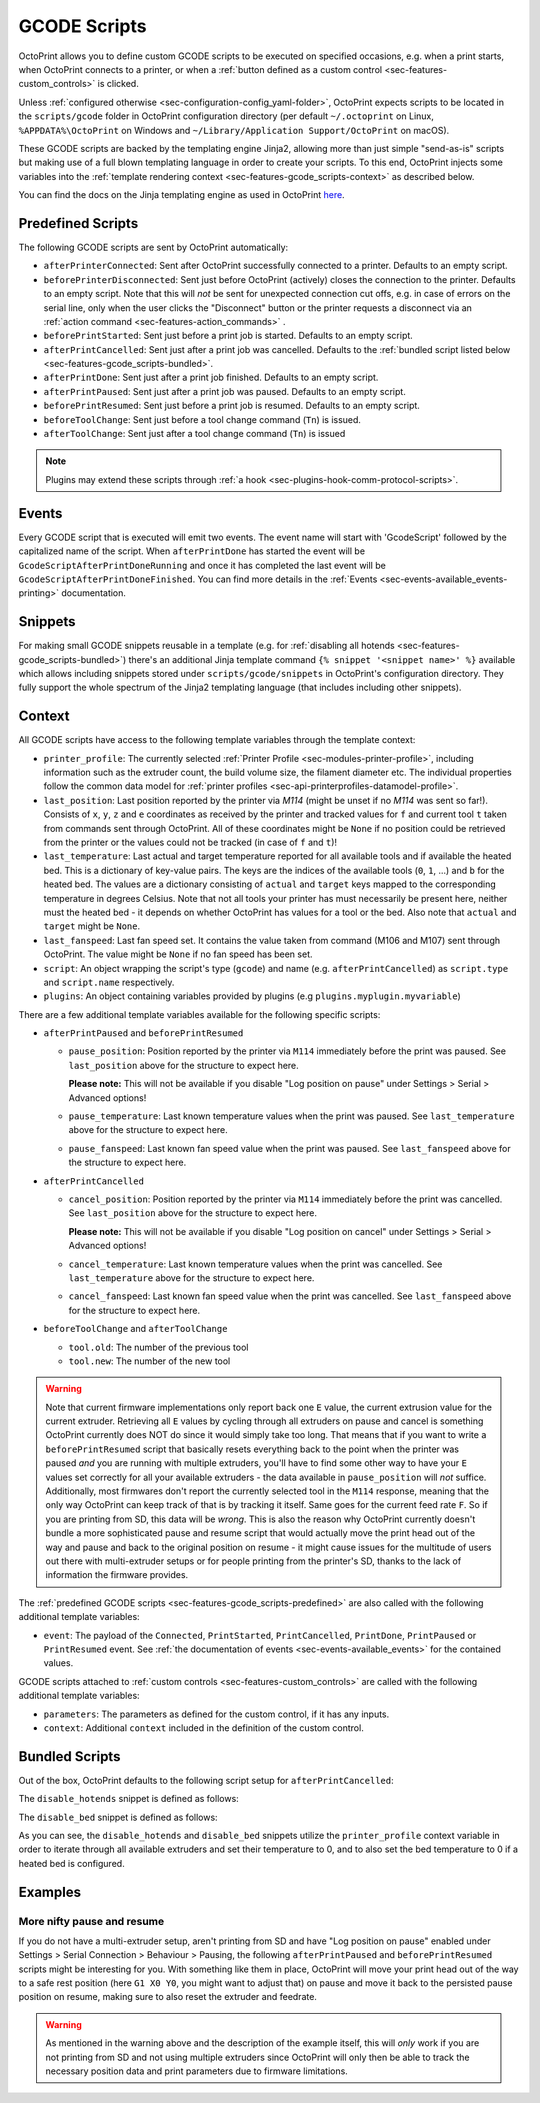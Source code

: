.. _sec-features-gcode_scripts:

GCODE Scripts
=============

OctoPrint allows you to define custom GCODE scripts to be executed on specified occasions, e.g. when a print
starts, when OctoPrint connects to a printer, or when a :ref:`button defined as a custom control <sec-features-custom_controls>`
is clicked.

Unless :ref:`configured otherwise <sec-configuration-config_yaml-folder>`, OctoPrint expects scripts to be located in
the ``scripts/gcode`` folder in OctoPrint configuration directory (per default ``~/.octoprint`` on Linux, ``%APPDATA%\OctoPrint``
on Windows and ``~/Library/Application Support/OctoPrint`` on macOS).

These GCODE scripts are backed by the templating engine Jinja2, allowing more than just
simple "send-as-is" scripts but making use of a full blown templating language in order to create your scripts. To
this end, OctoPrint injects some variables into the :ref:`template rendering context <sec-features-gcode_scripts-context>`
as described below.

You can find the docs on the Jinja templating engine as used in OctoPrint `here <https://jinja.palletsprojects.com/en/2.11.x/templates/>`_.

.. _sec-features-gcode_scripts-predefined:

Predefined Scripts
------------------

The following GCODE scripts are sent by OctoPrint automatically:

* ``afterPrinterConnected``: Sent after OctoPrint successfully connected to a printer. Defaults to an empty script.
* ``beforePrinterDisconnected``: Sent just before OctoPrint (actively) closes the connection to the printer. Defaults
  to an empty script. Note that this will *not* be sent for unexpected connection cut offs, e.g. in case of errors
  on the serial line, only when the user clicks the "Disconnect" button or the printer requests a disconnect via an
  :ref:`action command <sec-features-action_commands>` .
* ``beforePrintStarted``: Sent just before a print job is started. Defaults to an empty script.
* ``afterPrintCancelled``: Sent just after a print job was cancelled. Defaults to the
  :ref:`bundled script listed below <sec-features-gcode_scripts-bundled>`.
* ``afterPrintDone``: Sent just after a print job finished. Defaults to an empty script.
* ``afterPrintPaused``: Sent just after a print job was paused. Defaults to an empty script.
* ``beforePrintResumed``: Sent just before a print job is resumed. Defaults to an empty script.
* ``beforeToolChange``: Sent just before a tool change command (``Tn``) is issued.
* ``afterToolChange``: Sent just after a tool change command (``Tn``) is issued

.. note::

   Plugins may extend these scripts through :ref:`a hook <sec-plugins-hook-comm-protocol-scripts>`.

.. _sec-features-gcode_scripts-events:

Events
------

Every GCODE script that is executed will emit two events. The event name will start with 'GcodeScript' followed by the capitalized name
of the script. When ``afterPrintDone`` has started the event will be ``GcodeScriptAfterPrintDoneRunning`` and once it has completed the last event
will be ``GcodeScriptAfterPrintDoneFinished``. You can find more details in the :ref:`Events <sec-events-available_events-printing>` documentation.

.. _sec-features-gcode_scripts-snippets:

Snippets
--------

For making small GCODE snippets reusable in a template (e.g. for :ref:`disabling all hotends <sec-features-gcode_scripts-bundled>`)
there's an additional Jinja template command ``{% snippet '<snippet name>' %}`` available which allows including
snippets stored under ``scripts/gcode/snippets`` in OctoPrint's configuration directory. They fully support
the whole spectrum of the Jinja2 templating language (that includes including other snippets).

.. _sec-features-gcode_scripts-context:

Context
-------

All GCODE scripts have access to the following template variables through the template context:

* ``printer_profile``: The currently selected :ref:`Printer Profile <sec-modules-printer-profile>`, including
  information such as the extruder count, the build volume size, the filament diameter etc. The individual properties
  follow the common data model for :ref:`printer profiles <sec-api-printerprofiles-datamodel-profile>`.
* ``last_position``: Last position reported by the printer via `M114` (might be unset if no `M114` was sent so far!).
  Consists of ``x``, ``y``, ``z`` and ``e`` coordinates as received by the printer and tracked values for ``f`` and
  current tool ``t`` taken from commands sent through OctoPrint. All of these coordinates might be ``None`` if no
  position could be retrieved from the printer or the values could not be tracked (in case of ``f`` and ``t``)!
* ``last_temperature``: Last actual and target temperature reported for all available tools and if available the
  heated bed. This is a dictionary of key-value pairs. The keys are the indices of the available tools (``0``, ``1``,
  ...) and ``b`` for the heated bed. The values are a dictionary consisting of ``actual`` and ``target`` keys mapped
  to the corresponding temperature in degrees Celsius. Note that not all tools your printer has must necessarily be
  present here, neither must the heated bed - it depends on whether OctoPrint has values for a tool or the bed. Also
  note that ``actual`` and ``target`` might be ``None``.
* ``last_fanspeed``: Last fan speed set. It contains the value taken from command (M106 and M107) sent through OctoPrint.
  The value might be ``None`` if no fan speed has been set.
* ``script``: An object wrapping the script's type (``gcode``) and name (e.g. ``afterPrintCancelled``) as ``script.type``
  and ``script.name`` respectively.
* ``plugins``: An object containing variables provided by plugins (e.g ``plugins.myplugin.myvariable``)

There are a few additional template variables available for the following specific scripts:

* ``afterPrintPaused`` and ``beforePrintResumed``

  * ``pause_position``: Position reported by the printer via ``M114`` immediately before the print was paused. See
    ``last_position`` above for the structure to expect here.

    **Please note:** This will not be available if you disable
    "Log position on pause" under Settings > Serial > Advanced options!
  * ``pause_temperature``: Last known temperature values when the print was paused. See ``last_temperature`` above
    for the structure to expect here.
  * ``pause_fanspeed``: Last known fan speed value when the print was paused. See ``last_fanspeed`` above for the structure to expect here.

* ``afterPrintCancelled``

  * ``cancel_position``: Position reported by the printer via ``M114`` immediately before the print was cancelled.
    See ``last_position`` above for the structure to expect here.

    **Please note:** This will not be available if you disable
    "Log position on cancel" under Settings > Serial > Advanced options!
  * ``cancel_temperature``: Last known temperature values when the print was cancelled. See ``last_temperature`` above
    for the structure to expect here.
  * ``cancel_fanspeed``: Last known fan speed value when the print was cancelled. See ``last_fanspeed`` above for the structure to expect here.

* ``beforeToolChange`` and ``afterToolChange``

  * ``tool.old``: The number of the previous tool
  * ``tool.new``: The number of the new tool


.. warning::

   Note that current firmware implementations only report back one ``E`` value, the current extrusion value for the current
   extruder. Retrieving all ``E`` values by cycling through all extruders on pause and cancel is something OctoPrint
   currently does NOT do since it would simply take too long. That means that if you want to write a ``beforePrintResumed``
   script that basically resets everything back to the point when the printer was paused *and* you are running with
   multiple extruders, you'll have to find some other way to have your ``E`` values set correctly for all your available
   extruders - the data available in ``pause_position`` will *not* suffice. Additionally, most firmwares don't report
   the currently selected tool in the ``M114`` response, meaning that the only way OctoPrint can keep track of that is
   by tracking it itself. Same goes for the current feed rate ``F``. So if you are printing from SD, this data will be
   *wrong*. This is also the reason why OctoPrint currently doesn't bundle a more sophisticated pause and resume script
   that would actually move the print head out of the way and pause and back to the original position on resume - it
   might cause issues for the multitude of users out there with multi-extruder setups or for people printing from the
   printer's SD, thanks to the lack of information the firmware provides.

The :ref:`predefined GCODE scripts <sec-features-gcode_scripts-predefined>` are also called with the following additional
template variables:

* ``event``: The payload of the ``Connected``, ``PrintStarted``, ``PrintCancelled``, ``PrintDone``, ``PrintPaused`` or
  ``PrintResumed`` event. See :ref:`the documentation of events <sec-events-available_events>` for the contained values.

GCODE scripts attached to :ref:`custom controls <sec-features-custom_controls>` are called with the following
additional template variables:

* ``parameters``: The parameters as defined for the custom control, if it has any inputs.
* ``context``: Additional ``context`` included in the definition of the custom control.

.. _sec-features-gcode_scripts-bundled:

Bundled Scripts
---------------

Out of the box, OctoPrint defaults to the following script setup for ``afterPrintCancelled``:

.. code-block:: jinja
   :caption: Default ``afterPrintCancelled`` script

   ; disable motors
   M84

   ;disable all heaters
   {% snippet 'disable_hotends' %}
   {% snippet 'disable_bed' %}

   ;disable fan
   M106 S0

The ``disable_hotends`` snippet is defined as follows:

.. code-block:: jinja
   :caption: Default ``disable_hotends`` snippet

   {% if printer_profile.extruder.sharedNozzle %}
   M104 T0 S0
   {% else %}
   {% for tool in range(printer_profile.extruder.count) %}
   M104 T{{ tool }} S0
   {% endfor %}
   {% endif %}

The ``disable_bed`` snippet is defined as follows:

.. code-block:: jinja
   :caption: Default ``disable_bed`` snippet

   {% if printer_profile.heatedBed %}
   M140 S0
   {% endif %}

As you can see, the ``disable_hotends`` and ``disable_bed`` snippets utilize the
``printer_profile`` context variable in order to iterate through all available
extruders and set their temperature to 0, and to also set the bed temperature
to 0 if a heated bed is configured.

.. _sec-features-gcode_scripts-examples:

Examples
--------

.. _sec-features-gcode_scripts-examples-more_nifty_pause_and_resume:

More nifty pause and resume
...........................

If you do not have a multi-extruder setup, aren't printing from SD and have "Log position on pause" enabled under
Settings > Serial Connection > Behaviour > Pausing, the following ``afterPrintPaused`` and
``beforePrintResumed`` scripts might be interesting for you. With something like them in place, OctoPrint will move your print head
out of the way to a safe rest position (here ``G1 X0 Y0``, you might want to adjust that) on pause and move it back
to the persisted pause position on resume, making sure to also reset the extruder and feedrate.

.. code-block:: jinja
   :caption: ``afterPrintPaused`` script

   ; (optional) disable stepper inactivity timeout - uncomment if you printer disables steppers during pause and supports this command
   ;M18 S0

   {% if pause_position.x is not none %}
   ; relative XYZE
   G91
   M83

   ; retract filament, move Z slightly upwards
   G1 Z+5 E-5 F4500

   ; absolute XYZE
   M82
   G90

   ; move to a safe rest position, adjust as necessary
   G1 X0 Y0
   {% endif %}

.. code-block:: jinja
   :caption: ``beforePrintResumed`` script

   {% if pause_position.x is not none %}
   ; relative extruder
   M83

   ; prime nozzle
   G1 E-5 F4500
   G1 E5 F4500
   G1 E5 F4500

   ; absolute E
   M82

   ; absolute XYZ
   G90

   ; reset E
   G92 E{{ pause_position.e }}

   ; move back to pause position XYZ
   G1 X{{ pause_position.x }} Y{{ pause_position.y }} Z{{ pause_position.z }} F4500

   ; reset to feed rate before pause if available
   {% if pause_position.f is not none %}G1 F{{ pause_position.f }}{% endif %}
   {% endif %}

.. warning::

   As mentioned in the warning above and the description of the example itself, this will *only* work if you are
   not printing from SD and not using multiple extruders since OctoPrint will only then be able to track the
   necessary position data and print parameters due to firmware limitations.

.. seealso::

   `Jinja Template Designer Documentation <https://jinja.palletsprojects.com/en/2.11.x/templates/>`_
      Jinja's Template Designer Documentation describes the syntax and semantics of the template language used
      also by OctoPrint's GCODE scripts.
